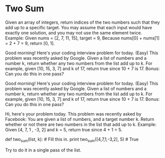 * Two Sum

Given an array of integers, return indices of the two numbers such that they add up to a specific target. You may assume that each input would have exactly one solution, and you may not use the same element twice. Example: Given nums = [2, 7, 11, 15], target = 9, Because nums[0] + nums[1] = 2 + 7 = 9, return [0, 1].

Good morning! Here's your coding interview problem for today. (Easy) This problem was recently asked by Google. Given a list of numbers and a number k, return whether any two numbers from the list add up to k. For example, given [10, 15, 3, 7] and k of 17, return true since 10 + 7 is 17. Bonus: Can you do this in one pass?

Good morning! Here's your coding interview problem for today. (Easy) This problem was recently asked by Google. Given a list of numbers and a number k, return whether any two numbers from the list add up to k. For example, given [10, 15, 3, 7] and k of 17, return true since 10 + 7 is 17. Bonus: Can you do this in one pass?

Hi, here's your problem today. This problem was recently asked by Facebook: You are given a list of numbers, and a target number k. Return whether or not there are two numbers in the list that add up to k. Example: Given [4, 7, 1 , -3, 2] and k = 5, return true since 4 + 1 = 5.

def two_sum(list, k): # Fill this in.
print two_sum([4,7,1,-3,2], 5) # True

Try to do it in a single pass of the list.
